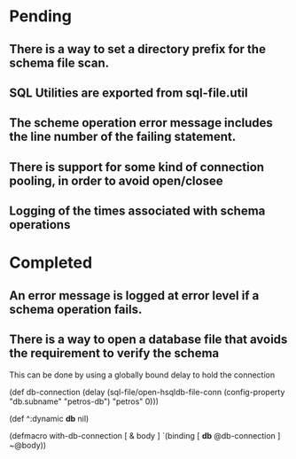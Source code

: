 * Pending
** There is a way to set a directory prefix for the schema file scan.
** SQL Utilities are exported from sql-file.util
** The scheme operation error message includes the line number of the failing statement.
** There is support for some kind of connection pooling, in order to avoid open/closee
** Logging of the times associated with schema operations
* Completed
** An error message is logged at error level if a schema operation fails.
** There is a way to open a database file that avoids the requirement to verify the schema
   This can be done by using a globally bound delay to hold the connection

   (def db-connection
     (delay (sql-file/open-hsqldb-file-conn (config-property "db.subname" "petros-db")  "petros" 0)))

   (def ^:dynamic *db* nil)

   (defmacro with-db-connection [ & body ]
     `(binding [ *db* @db-connection ]
        ~@body))
